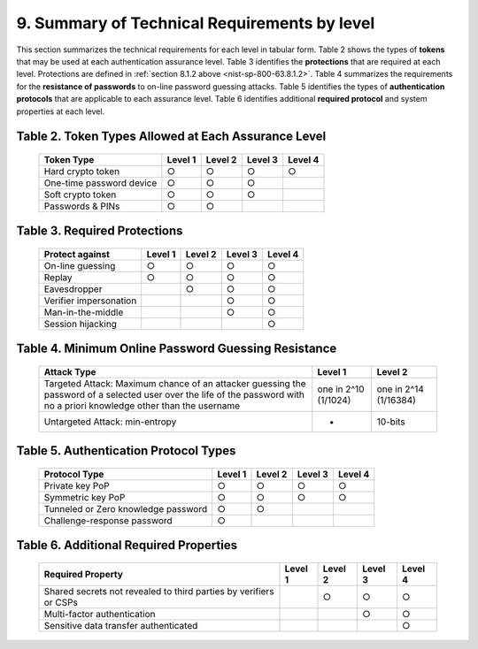 9. Summary of Technical Requirements by level
========================================================

This section summarizes the technical requirements for each level in tabular form. 
Table 2 shows the types of **tokens** that may be used at each authentication assurance level. 
Table 3 identifies the **protections** that are required at each level. 
Protections are defined in :ref:`section 8.1.2 above <nist-sp-800-63.8.1.2>`. 
Table 4 summarizes the requirements for the **resistance of passwords** to on-line password guessing attacks. 
Table 5 identifies the types of **authentication protocols** that are applicable to each assurance level. 
Table 6 identifies additional **required protocol** and system properties at each level.


.. _nist-sp-800-63.table.2:

Table 2. Token Types Allowed at Each Assurance Level
-------------------------------------------------------

 +--------------------------+-----------+-----------+-----------+-----------+
 | Token Type               | Level 1   | Level 2   | Level 3   | Level 4   |
 +==========================+===========+===========+===========+===========+
 | Hard crypto token        | ○         | ○         | ○         | ○         |
 +--------------------------+-----------+-----------+-----------+-----------+
 | One-time password device | ○         | ○         | ○         |           |
 +--------------------------+-----------+-----------+-----------+-----------+
 | Soft crypto token        | ○         | ○         | ○         |           |
 +--------------------------+-----------+-----------+-----------+-----------+
 | Passwords & PINs         | ○         | ○         |           |           |
 +--------------------------+-----------+-----------+-----------+-----------+

.. _nist-sp-800-63.table.3:

Table 3. Required Protections
-------------------------------------------------------

 +--------------------------+-----------+-----------+-----------+-----------+
 | Protect against          | Level 1   | Level 2   | Level 3   | Level 4   |
 +==========================+===========+===========+===========+===========+
 | On-line guessing         | ○         | ○         | ○         | ○         |
 +--------------------------+-----------+-----------+-----------+-----------+
 | Replay                   | ○         | ○         | ○         | ○         |
 +--------------------------+-----------+-----------+-----------+-----------+
 | Eavesdropper             |           | ○         | ○         | ○         |
 +--------------------------+-----------+-----------+-----------+-----------+
 | Verifier impersonation   |           |           | ○         | ○         |
 +--------------------------+-----------+-----------+-----------+-----------+
 | Man-in-the-middle        |           |           | ○         | ○         |
 +--------------------------+-----------+-----------+-----------+-----------+
 | Session hijacking        |           |           |           | ○         |
 +--------------------------+-----------+-----------+-----------+-----------+


.. _nist-sp-800-63.table.4:

Table 4. Minimum Online Password Guessing Resistance
-------------------------------------------------------


 +--------------------------------------+---------------+-------------------+
 | Attack Type                          | Level 1       | Level 2           |
 +======================================+===============+===================+
 | Targeted Attack: Maximum chance of an| one in 2^10   | one in 2^14       |              
 | attacker guessing the password of a  | (1/1024)      | (1/16384)         |
 | selected user over the life of the   |               |                   |
 | password with no a priori knowledge  |               |                   |
 | other than the username              |               |                   |
 +--------------------------------------+---------------+-------------------+
 | Untargeted Attack: min-entropy       |       -       |  10-bits          |
 +--------------------------------------+---------------+-------------------+

.. _nist-sp-800-63.table.5:

Table 5. Authentication Protocol Types
-------------------------------------------------------

 +--------------------------+-----------+-----------+-----------+-----------+
 | Protocol Type            | Level 1   | Level 2   | Level 3   | Level 4   |
 +==========================+===========+===========+===========+===========+
 | Private key PoP          | ○         | ○         | ○         | ○         |
 +--------------------------+-----------+-----------+-----------+-----------+
 | Symmetric key PoP        | ○         | ○         |  ○        | ○         |
 +--------------------------+-----------+-----------+-----------+-----------+
 | Tunneled or Zero         | ○         | ○         |           |           |
 | knowledge password       |           |           |           |           |
 +--------------------------+-----------+-----------+-----------+-----------+
 | Challenge-response       | ○         |           |           |           |
 | password                 |           |           |           |           |
 +--------------------------+-----------+-----------+-----------+-----------+

.. _nist-sp-800-63.table.6:

Table 6. Additional Required Properties
-------------------------------------------------------

 +--------------------------+-----------+-----------+-----------+-----------+
 | Required Property        | Level 1   | Level 2   | Level 3   | Level 4   |
 +==========================+===========+===========+===========+===========+
 | Shared secrets not       |           | ○         | ○         | ○         |
 | revealed to third        |           |           |           |           |
 | parties by verifiers     |           |           |           |           |
 | or CSPs                  |           |           |           |           |
 +--------------------------+-----------+-----------+-----------+-----------+
 | Multi-factor             |           |           | ○         | ○         |
 | authentication           |           |           |           |           |
 +--------------------------+-----------+-----------+-----------+-----------+
 | Sensitive data transfer  |           |           |           | ○         |
 | authenticated            |           |           |           |           |
 +--------------------------+-----------+-----------+-----------+-----------+
